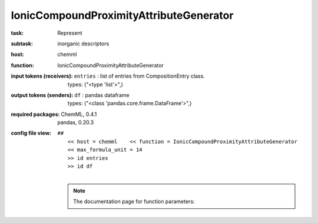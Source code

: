 .. _IonicCompoundProximityAttributeGenerator:

IonicCompoundProximityAttributeGenerator
=========================================

:task:
    | Represent

:subtask:
    | inorganic descriptors

:host:
    | chemml

:function:
    | IonicCompoundProximityAttributeGenerator

:input tokens (receivers):
    | ``entries`` : list of entries from CompositionEntry class.
    |   types: ("<type 'list'>",)

:output tokens (senders):
    | ``df`` : pandas dataframe
    |   types: ("<class 'pandas.core.frame.DataFrame'>",)


:required packages:
    | ChemML, 0.4.1
    | pandas, 0.20.3

:config file view:
    | ``##``
    |   ``<< host = chemml    << function = IonicCompoundProximityAttributeGenerator``
    |   ``<< max_formula_unit = 14``
    |   ``>> id entries``
    |   ``>> id df``
    |
    .. note:: The documentation page for function parameters: 
